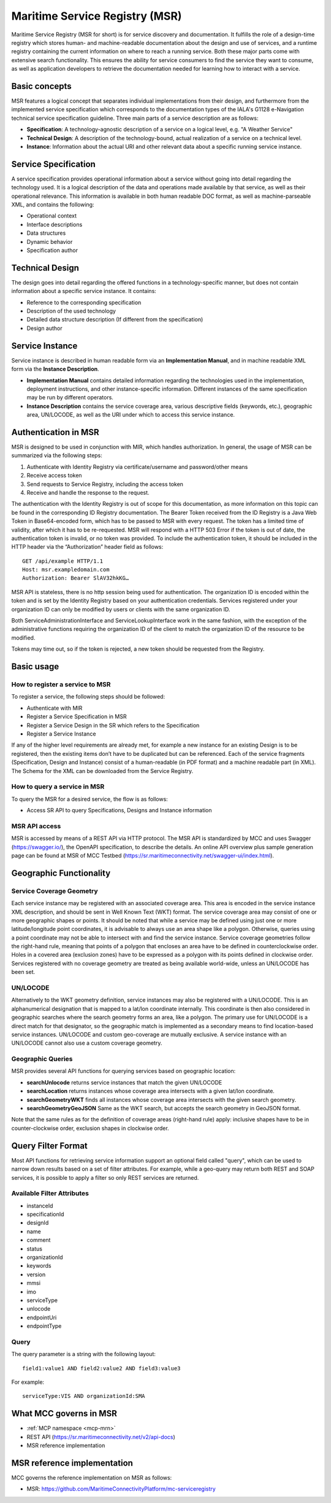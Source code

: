 .. _msr:

Maritime Service Registry (MSR)
================================

Maritime Service Registry (MSR for short) is for service discovery and documentation. It fulfills the role of a design-time registry which stores human- and machine-readable documentation about the design and use of services, and a runtime registry containing the current information on where to reach a running service. Both these major parts come with extensive search functionality.
This ensures the ability for service consumers to find the service they want to consume, as well as application developers to retrieve the documentation needed for learning how to interact with a service.

Basic concepts
^^^^^^^^^^^^^^
MSR features a logical concept that separates individual implementations from their design, and furthermore from the implemented service specification which corresponds to the documentation types of the IALA's G1128 e-Navigation technical service specification guideline.
Three main parts of a service description are as follows:

* **Specification**: A technology-agnostic description of a service on a logical level, e.g. "A Weather Service"
* **Technical Design**: A description of the technology-bound, actual realization of a service on a technical level.
* **Instance**: Information about the actual URI and other relevant data about a specific running service instance.

Service Specification
^^^^^^^^^^^^^^^^^^^^^
A service specification provides operational information about a service without going into detail regarding the technology used. It is a logical description of the data and operations made available by that service, as well as their operational relevance. This information is available in both human readable DOC format, as well as machine-parseable XML, and contains the following:

* Operational context
* Interface descriptions
* Data structures
* Dynamic behavior
* Specification author

Technical Design
^^^^^^^^^^^^^^^^
The design goes into detail regarding the offered functions in a technology-specific manner, but does not contain information about a specific service instance. It contains:

* Reference to the corresponding specification
* Description of the used technology
* Detailed data structure description (If different from the specification)
* Design author

Service Instance
^^^^^^^^^^^^^^^^
Service instance is described in human readable form via an **Implementation Manual**, and in machine readable XML form via the **Instance Description**.

* **Implementation Manual** contains detailed information regarding the technologies used in the implementation, deployment instructions, and other instance-specific information. Different instances of the same specification may be run by different operators.
* **Instance Description** contains the service coverage area, various descriptive fields (keywords, etc.), geographic area, UN/LOCODE, as well as the URI under which to access this service instance.


Authentication in MSR
^^^^^^^^^^^^^^^^^^^^^^
MSR is designed to be used in conjunction with MIR, which handles authorization. In general, the usage of MSR can be summarized via the following steps:

1. Authenticate with Identity Registry via certificate/username and password/other means
2. Receive access token
3. Send requests to Service Registry, including the access token
4. Receive and handle the response to the request.

The authentication with the Identity Registry is out of scope for this documentation, as more information on this topic can be found in the corresponding ID Registry documentation. The Bearer Token received from the ID Registry is a Java Web Token in Base64-encoded form, which has to be passed to MSR with every request. The token has a limited time of validity, after which it has to be re-requested.
MSR will respond with a HTTP 503 Error if the token is out of date, the authentication token is invalid, or no token was provided. To include the authentication token, it should be included in the HTTP header via the “Authorization” header field as follows::

  GET /api/example HTTP/1.1
  Host: msr.exampledomain.com
  Authorization: Bearer SlAV32hkKG…

MSR API is stateless, there is no http session being used for authentication. The organization ID is encoded within the token and is set by the Identity Registry based on your authentication credentials. Services registered under your organization ID can only be modified by users or clients with the same organization ID.

Both ServiceAdministrationInterface and ServiceLookupInterface work in the same fashion, with the exception of the administrative functions requiring the organization ID of the client to match the organization ID of the resource to be modified.

Tokens may time out, so if the token is rejected, a new token should be requested from the Registry.

Basic usage
^^^^^^^^^^^^^

How to register a service to MSR
***********************************
To register a service, the following steps should be followed:

* Authenticate with MIR
* Register a Service Specification in MSR
* Register a Service Design in the SR which refers to the Specification
* Register a Service Instance

If any of the higher level requirements are already met, for example a new instance for an existing Design is to be registered, then the existing items don’t have to be duplicated but can be referenced.
Each of the service fragments (Specification, Design and Instance) consist of a human-readable (in PDF format) and a machine readable part (in XML). The Schema for the XML can be downloaded from the Service Registry.

How to query a service in MSR
***********************************
To query the MSR for a desired service, the flow is as follows:

* Access SR API to query Specifications, Designs and Instance information

MSR API access
***********************************
MSR is accessed by means of a REST API via HTTP protocol.
The MSR API is standardized by MCC and uses Swagger (https://swagger.io/), the OpenAPI specification, to describe the details.
An online API overview plus sample generation page can be found at MSR of MCC Testbed (https://sr.maritimeconnectivity.net/swagger-ui/index.html).

Geographic Functionality
^^^^^^^^^^^^^^^^^^^^^^^^
Service Coverage Geometry
********************************
Each service instance may be registered with an associated coverage area. This area is encoded in the service instance XML description, and should be sent in Well Known Text (WKT) format.
The service coverage area may consist of one or more geographic shapes or points. It should be noted that while a service may be defined using just one or more latitude/longitude point coordinates, it is advisable to always use an area shape like a polygon. Otherwise, queries using a point coordinate may not be able to intersect with and find the service instance.
Service coverage geometries follow the right-hand rule, meaning that points of a polygon that encloses an area have to be defined in counterclockwise order. Holes in a covered area (exclusion zones) have to be expressed as a polygon with its points defined in clockwise order.
Services registered with no coverage geometry are treated as being available world-wide, unless an UN/LOCODE has been set.

UN/LOCODE
************
Alternatively to the WKT geometry definition, service instances may also be registered with a UN/LOCODE. This is an alphanumerical designation that is mapped to a lat/lon coordinate internally. This coordinate is then also considered in geographic searches where the search geometry forms an area, like a polygon. The primary use for UN/LOCODE is a direct match for that designator, so the geographic match is implemented as a secondary means to find location-based service instances.
UN/LOCODE and custom geo-coverage are mutually exclusive. A service instance with an UN/LOCODE cannot also use a custom coverage geometry.

Geographic Queries
********************
MSR provides several API functions for querying services based on geographic location:

* **searchUnlocode** returns service instances that match the given UN/LOCODE
* **searchLocation** returns instances whose coverage area intersects with a given lat/lon coordinate.
* **searchGeometryWKT** finds all instances whose coverage area intersects with the given search geometry.
* **searchGeometryGeoJSON** Same as the WKT search, but accepts the search geometry in GeoJSON format.

Note that the same rules as for the definition of coverage areas (right-hand rule) apply: inclusive shapes have to be in counter-clockwise order, exclusion shapes in clockwise order.

Query Filter Format
^^^^^^^^^^^^^^^^^^^^^
Most API functions for retrieving service information support an optional field called "query", which can be used to narrow down results based on a set of filter attributes. For example, while a geo-query may return both REST and SOAP services, it is possible to apply a filter so only REST services are returned.

Available Filter Attributes
************************************

* instanceId
* specificationId
* designId
* name
* comment
* status
* organizationId
* keywords
* version
* mmsi
* imo
* serviceType
* unlocode
* endpointUri
* endpointType

Query
************
The query parameter is a string with the following layout::

  field1:value1 AND field2:value2 AND field3:value3

For example::

  serviceType:VIS AND organizationId:SMA

What MCC governs in MSR
^^^^^^^^^^^^^^^^^^^^^^^
* :ref:`MCP namespace <mcp-mrn>`
* REST API (https://sr.maritimeconnectivity.net/v2/api-docs)
* MSR reference implementation

MSR reference implementation
^^^^^^^^^^^^^^^^^^^^^^^^^^^^^^^^^^
MCC governs the reference implementation on MSR as follows:

- MSR: https://github.com/MaritimeConnectivityPlatform/mc-serviceregistry
